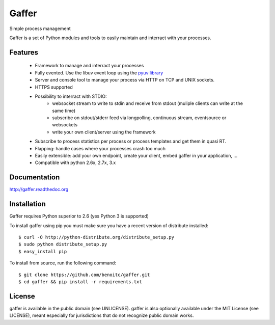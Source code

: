 Gaffer
======

.. image:: https://secure.travis-ci.org/benoitc/gaffer.png?branch=master
    :target: http://travis-ci.org/benoitc/gaffer

Simple process management

Gaffer is a set of Python modules and tools to easily maintain and
interract with your processes.

Features
--------

    - Framework to manage and interract your processes
    - Fully evented. Use the libuv event loop using the
      `pyuv library <https://pyuv.readthedocs.org>`_
    - Server and console tool to manage your process via HTTP on TCP and
      UNIX sockets.
    - HTTPS supported
    - Possibility to interract with STDIO:
        - websocket stream to write to stdin and receive from stdout
          (muliple clients can write at the same time)
        - subscribe on stdout/stderr feed via longpolling, continuous
          stream, eventsource or websockets
        - write your own client/server using the framework
    - Subscribe to process statistics per process or process templates
      and get them in quasi RT.
    - Flapping: handle cases where your processes crash too much
    - Easily extensible: add your own endpoint, create your client,
      embed gaffer in your application, ...
    - Compatible with python 2.6x, 2.7x, 3.x


Documentation
-------------

http://gaffer.readthedoc.org

Installation
------------

Gaffer requires Python superior to 2.6 (yes Python 3 is supported)

To install gaffer using pip you must make sure you have a
recent version of distribute installed::

    $ curl -O http://python-distribute.org/distribute_setup.py
    $ sudo python distribute_setup.py
    $ easy_install pip


To install from source, run the following command::

    $ git clone https://github.com/benoitc/gaffer.git
    $ cd gaffer && pip install -r requirements.txt

License
-------

gaffer is available in the public domain (see UNLICENSE). gaffer is also
optionally available under the MIT License (see LICENSE), meant
especially for jurisdictions that do not recognize public domain
works.

